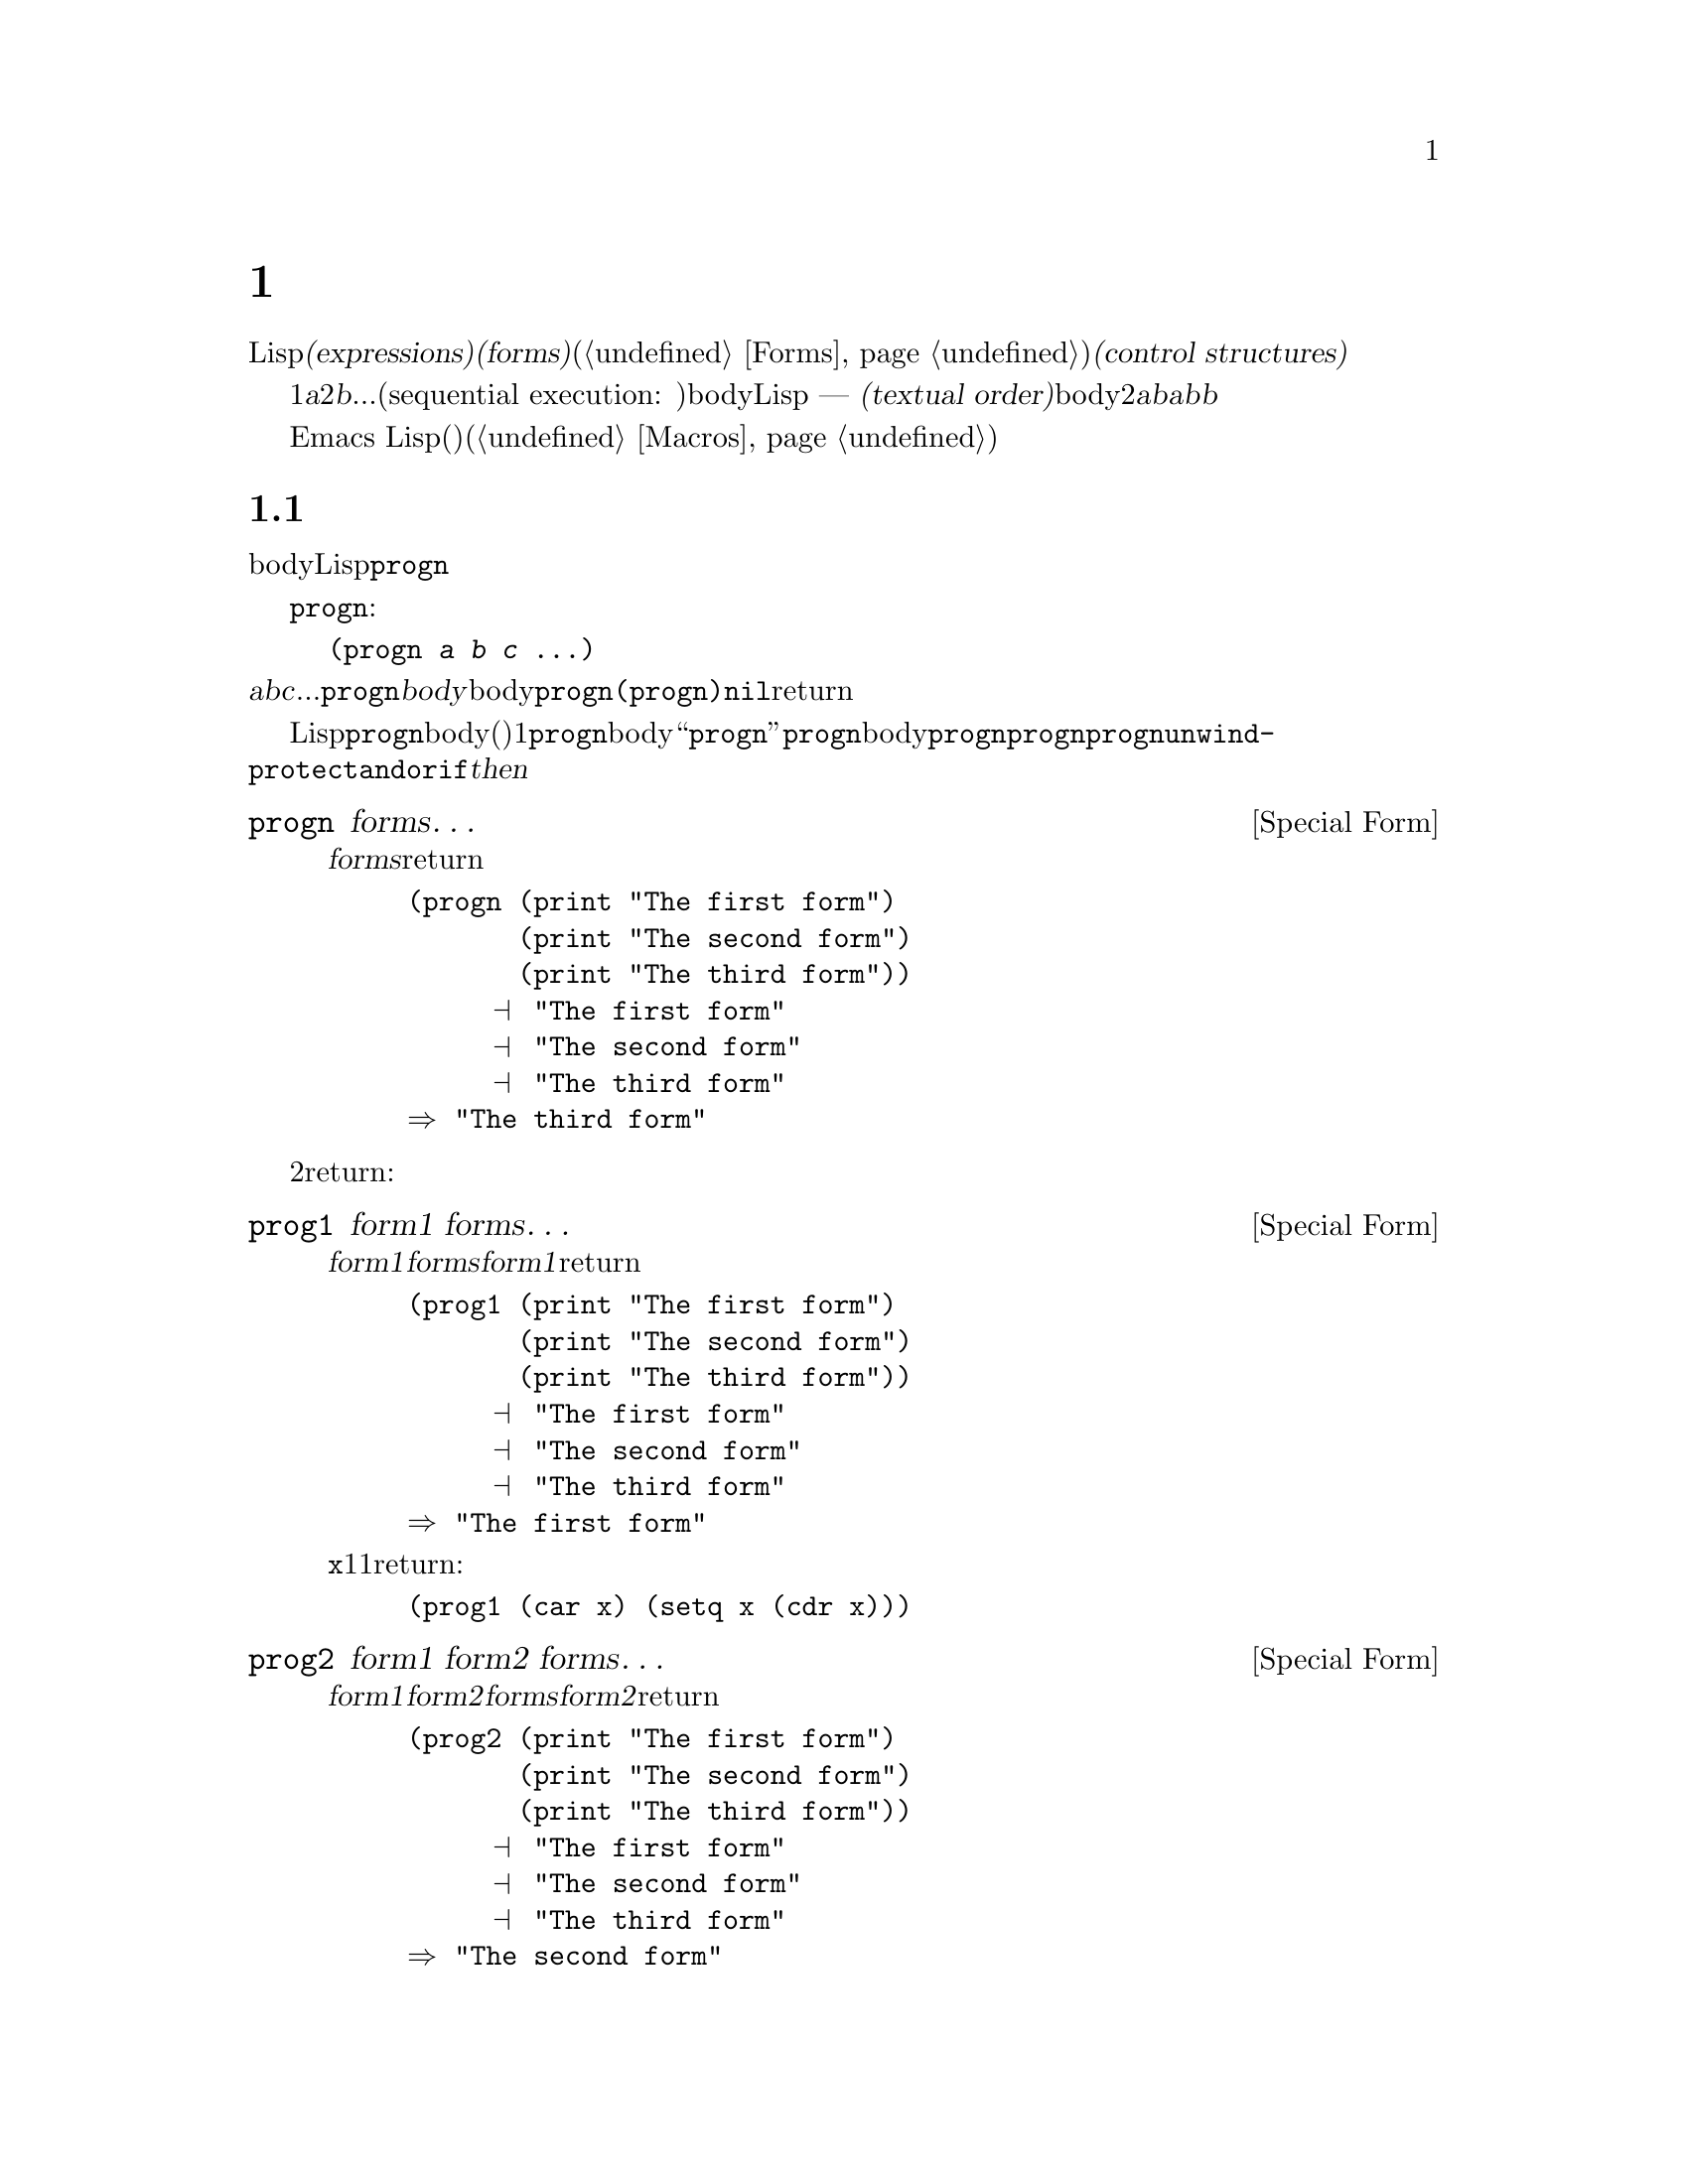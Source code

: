 @c ===========================================================================
@c
@c This file was generated with po4a. Translate the source file.
@c
@c ===========================================================================
@c -*-texinfo-*-
@c This is part of the GNU Emacs Lisp Reference Manual.
@c Copyright (C) 1990-1995, 1998-1999, 2001-2015 Free Software
@c Foundation, Inc.
@c See the file elisp.texi for copying conditions.
@node Control Structures
@chapter 制御構造
@cindex special forms for control structures
@cindex control structures

  Lispプログラムは、一連の@dfn{式(expressions)}、あるいは@dfn{フォーム(forms)}(@ref{Forms}を参照してください)により形成されます。これらのフォームの実行順は、それらを@dfn{制御構造(control
structures)}で囲むことにより制御します。制御構造とは、その制御構造が含むフォームをいつ、どのような条件で、何回実行するかを制御する、スペシャルフォームです。

@cindex textual order
  もっとも単純な実行順は、1番目は@var{a}、2番目は@var{b}、...という、シーケンシャル実行(sequential execution:
順番に実行)です。これは、関数のbody内の連続する複数のフォームや、Lispコードのファイル内のトップレベルを記述したときに発生します ---
つまり、フォームは記述した順に実行されます。わたしたちはこれを@dfn{テキスト順(textual
order)}と呼びます。たとえば、関数のbodyが2つのフォーム@var{a}と@var{b}から構成される場合、関数の評価は、最初に@var{a}を評価し、次に@var{b}を評価します。@var{b}を評価した結果が、その関数の値となります。

  明示的に制御構造を使用することにより、シーケンシャルではない順番での実行が可能になります。

  Emacs
Lispは、他の様々な順序づけ、条件、繰り返し、(制御された)ジャンプを含む、複数の種類の制御構造を提供し、以下ではそれらすべてを記述します。ビルトインの制御構造は、制御構造のサブフォームが評価される必要がなかったり、順番に評価される必要がないので、スペシャルフォームです。独自の制御構造を構築するためにマクロを使用することができます(@ref{Macros}を参照してください)。

@menu
* Sequencing::               テキスト順の評価。
* Conditionals::             @code{if}、@code{cond}、@code{when}、@code{unless}。
* Combining Conditions::     @code{and}、@code{or}、@code{not}。
* Iteration::                @code{while}ループ。
* Nonlocal Exits::           シーケンスの外へジャンプ。
@end menu

@node Sequencing
@section 順序
@cindex sequencing
@cindex sequential execution

  フォームが出現する順番に評価するのは、あるフォームから別のフォームに制御を渡す、もっとも一般的な制御です。関数のbodyのような、あるコンテキストにおいては、自動的にこれが行なわれます。他の場所では、これを行なうために制御構造を使用しなければなりません。Lispで一単純な制御構造は、@code{progn}です。

  スペシャルフォーム@code{progn}は、以下のようなものです:

@example
@group
(progn @var{a} @var{b} @var{c} @dots{})
@end group
@end example

@noindent
これは、順番に@var{a}、@var{b}、@var{c}、...を実行するよう指定します。これらは@code{progn}フォームの@dfn{body}と呼ばれます。body内の最後のフォームの値が、@code{progn}全体の値になります。@code{(progn)}は@code{nil}をreturnします。

@cindex implicit @code{progn}
  初期のLispでは、@code{progn}は、連続で複数のフォームを実行して最後のフォームの値を使用する、唯一の方法でした。しかしプログラマーは、関数のbodyの、(その時点では)1つのフォームだけが許される場所で、@code{progn}を使用する必要が多いことに気づきました。そのため、関数のbodyを``暗黙の@code{progn}''にして、@code{progn}のbodyのように複数のフォームを記述出きるようにしました。他の多くの制御構造も、同様に暗黙の@code{progn}を含みます。結果として、昔ほど@code{progn}は多用されなくなりました。現在では、@code{progn}が必要になるのは、@code{unwind-protect}、@code{and}、@code{or}、@code{if}の@var{then}パートの中がほとんどです。

@defspec progn forms@dots{}
このスペシャルフォームは、@var{forms}のすべてをテキスト順に評価して、のフォームの結果をreturnします。

@example
@group
(progn (print "The first form")
       (print "The second form")
       (print "The third form"))
     @print{} "The first form"
     @print{} "The second form"
     @print{} "The third form"
@result{} "The third form"
@end group
@end example
@end defspec

  他の2つの構成は、一連のフォームを同様に評価しますが、異なる値をreturnします:

@defspec prog1 form1 forms@dots{}
このスペシャルフォームは、@var{form1}と@var{forms}のすべてをテキスト順に評価して、@var{form1}の結果をreturnします。

@example
@group
(prog1 (print "The first form")
       (print "The second form")
       (print "The third form"))
     @print{} "The first form"
     @print{} "The second form"
     @print{} "The third form"
@result{} "The first form"
@end group
@end example

以下の例は、変数@code{x}のリストから1番目の要素を削除して、削除した1番目の要素の値をreturnします:

@example
(prog1 (car x) (setq x (cdr x)))
@end example
@end defspec

@defspec prog2 form1 form2 forms@dots{}
このスペシャルフォームは、@var{form1}、@var{form2}、その後の@var{forms}のすべてをテキスト順で評価して、@var{form2}の結果をreturnします。

@example
@group
(prog2 (print "The first form")
       (print "The second form")
       (print "The third form"))
     @print{} "The first form"
     @print{} "The second form"
     @print{} "The third form"
@result{} "The second form"
@end group
@end example
@end defspec

@node Conditionals
@section 条件
@cindex conditional evaluation

  条件による制御構造は、候補の中から選択を行ないます。Emacs
Lispは4つの条件フォームをもちます。@code{if}は他の言語のものとほとんど同じです。@code{when}と@code{unless}は、@code{if}の変種です。@code{cond}は一般化されたcase命令です。

@defspec if condition then-form else-forms@dots{}
@code{if}は、@var{condition}の値にもとづいて、@var{then-form}と@var{else-forms}を選択します。評価された@var{condition}が非@code{nil}の場合は、@var{then-form}が評価されて、その結果がreturnされます。それ以外は、@var{else-forms}がテキスト順に評価されて、最後のフォームの値がreturnされます(@code{if}の@var{else}パートは、暗黙の@code{progn}の例です。@ref{Sequencing}を参照してください)。

@var{condition}の値が@code{nil}で、@var{else-forms}が与えられない場合、@code{if}は@code{nil}をreturnします。

選択されなかったブランチは決して評価されない --- 無視される ---
ので、@code{if}はスペシャルフォームです。したがって、以下の例では@code{print}は呼び出されることはないので、@code{true}はプリントされません。

@example
@group
(if nil
    (print 'true)
  'very-false)
@result{} very-false
@end group
@end example
@end defspec

@defmac when condition then-forms@dots{}
これは、@var{else-forms}がなく、複数の@var{then-forms}があるかもしれない、@code{if}の変種です。特に、

@example
(when @var{condition} @var{a} @var{b} @var{c})
@end example

@noindent
は以下と完全に等価です

@example
(if @var{condition} (progn @var{a} @var{b} @var{c}) nil)
@end example
@end defmac

@defmac unless condition forms@dots{}
これは@var{then-form}がない、@code{if}の変種です:

@example
(unless @var{condition} @var{a} @var{b} @var{c})
@end example

@noindent
は以下と完全に等価です

@example
(if @var{condition} nil
   @var{a} @var{b} @var{c})
@end example
@end defmac

@defspec cond clause@dots{}
@code{cond}は、任意の数の候補から選択を行ないます。@code{cond}内の各@var{clause}は、リストでなければなりません。このリストの@sc{car}は@var{condition}で、(もしあれば)残りの要素は@var{body-forms}です。したがって、条項は以下のようになります:

@example
(@var{condition} @var{body-forms}@dots{})
@end example

@code{cond}は、各条項の@var{condition}を評価することにより、テキスト順で条項を試験します。@var{condition}の値が非@code{nil}の場合、その条項は``成り立ち''ます。その後、@code{cond}は、その条項の@var{body-forms}を評価して、@var{body-forms}の最後の値をreturnします。残りの条項は無視されます。

@var{condition}の値が@code{nil}の場合、その条項は``成り立たず''、@code{cond}は次の条項に移動して、その条項の@var{condition}を試験します。

以下のようなものも、条項になります:

@example
(@var{condition})
@end example

@noindent
@var{condition}がテストされたときに非@code{nil}なら、@code{cond}フォームは@var{condition}の値をreturnします。

すべての@var{condition}が@code{nil}に評価された場合 ---
つまりすべての条項が不成立の場合、@code{cond}は@code{nil}をreturnします。

以下の例は4つの条項をもち、@code{x}の値が数字か、文字列化、バッファーか、シンボルかをテストします:

@example
@group
(cond ((numberp x) x)
      ((stringp x) x)
      ((bufferp x)
       (setq temporary-hack x) ; @r{1つの条項に}
       (buffer-name x))        ; @r{複数bodyフォーム。}
      ((symbolp x) (symbol-value x)))
@end group
@end example

前の条項が不成立のとき、最後の条項を実行したいときがよくあります。これを行なうには、@code{(t
@var{body-forms})}のように、@var{condition}の最後の条項に@code{t}を使用します。フォーム@code{t}は@code{t}に評価され、決して@code{nil}にならないので、この条項が不成立になることはなく、最終的に@code{cond}はこの条項に到達します。たとえば:

@example
@group
(setq a 5)
(cond ((eq a 'hack) 'foo)
      (t "default"))
@result{} "default"
@end group
@end example

@noindent
この@code{cond}式は、@code{a}の値が@code{hack}の場合は@code{foo}、それ以外は文字列@code{"default"}をreturnします。
@end defspec

任意の条件構成は、@code{cond}か@code{if}で表すことができます。したがって、どちらを選択するかは、スタイルの問題です、たとえば:

@example
@group
(if @var{a} @var{b} @var{c})
@equiv{}
(cond (@var{a} @var{b}) (t @var{c}))
@end group
@end example

@menu
* Pattern matching case statement::  
@end menu

@node Pattern matching case statement
@subsection パターンマッチングによるcase文
@cindex pcase
@cindex pattern matching

特定の値を、可能なさまざまの場合にたいして比較するには、マクロ@code{pcase}が便利です。これは以下のフォームをとります:

@example
(pcase @var{exp} @var{branch}1 @var{branch}2 @var{branch}3 @dots{})
@end example

各@var{branch}は、@code{(@var{upattern} @var{body-forms}@dots{})}というフォームです。

これは最初に@var{exp}を評価してから、どの@var{branch}を使用するか、その値を各@var{upattern}と比較して、その後で対応する@var{body-forms}実行します。一般的なのは、少数の異なる定数値を区別するために使用される場合です:

@example
(pcase (get-return-code x)
  (`success       (message "Done!"))
  (`would-block   (message "Sorry, can't do it now"))
  (`read-only     (message "The shmliblick is read-only"))
  (`access-denied (message "You do not have the needed rights"))
  (code           (message "Unknown return code %S" code)))
@end example

最後の条項の@code{code}は、@code{(get-return-code x)}からreturnされた値にバインドされる変数です。

もっと複雑な例として、以下のような小さな式言語のための単純なインタープリターを示します(この例ではレキシカルバインディングが必要なことに注意してください):

@example
(defun evaluate (exp env)
  (pcase exp
    (`(add ,x ,y)       (+ (evaluate x env) (evaluate y env)))
    (`(call ,fun ,arg)  (funcall (evaluate fun env) (evaluate arg env)))
    (`(fn ,arg ,body)   (lambda (val)
                          (evaluate body (cons (cons arg val) env))))
    ((pred numberp)     exp)
    ((pred symbolp)     (cdr (assq exp env)))
    (_                  (error "Unknown expression %S" exp))))
@end example

@code{`(add ,x
,y)}は、@code{exp}がシンボル@code{add}で始まる3要素のリストかチェックして、その後2番目と3番目の要素を抽出し、それらを変数@code{x}と@code{y}にバインドするパターンです。@code{(pred
numberp)}は@code{exp}が数字かを単にチェックし、@code{_}はすべてのものにマッチするcatch-allパターンです。

以下に、いくつかの例を評価した結果とともに示します:

@example
(evaluate '(add 1 2) nil)                 ;=> 3
(evaluate '(add x y) '((x . 1) (y . 2)))  ;=> 3
(evaluate '(call (fn x (add 1 x)) 2) nil) ;=> 3
(evaluate '(sub 1 2) nil)                 ;=> error
@end example

@code{pcase}に関係する2種類のパターンがあり、それらは@emph{U-patterns}、@emph{Q-patterns}と呼ばれます。上述の@var{upattern}はU-patternsで、以下の形式をもつことができます:

@table @code
@item `@var{qpattern}
これは、もっとも一般的なパターンの1つです。このパターンの意図は、バッククォートマクロの模倣です。このパターンは、バッククォート式により構築されるような値にマッチします。わたしたちが行なうのは値の構築ではなくパターンマッチングなので、非クォートは式をどこに挿入するか示すのではなく、かわりにその位置で値にマッチすべき1つのU-patternを指定します。

より具体的には、Q-patternは以下のフォームをもつことができます:
@table @code
@item (@var{qpattern1} . @var{qpattern2})
このパターンは、@code{car}が@var{qpattern1}、@code{cdr}が@var{pattern2}にマッチする、任意のコンスセルにマッチします。
@item @var{atom}
このパターンは、@var{atom}に@code{equal}な任意のアトムにマッチします。
@item ,@var{upattern}
このパターンは、@var{upattern}にマッチする任意のオブジェクトにマッチします。
@end table

@item @var{symbol}
U-pattern内の単なるシンボルはすべてにマッチし、さらにマッチした値にそのシンボルをバインドするので、@var{body-forms}や皇族のパターンから、それを参照することができます。
@item _
このパターン --- いわゆる@emph{don't care}パターン ---
はシンボルパターンと同様、すべてのものにマッチしますが、シンボルパターンとは異なり、変数へのバインドを行ないません。
@item (pred @var{pred})
このパターンは、マッチされるオブジェクトで関数@var{pred}が呼び出したとき、非@code{nil}をreturnするものにマッチします。
@item (or @var{upattern1} @var{upattern2}@dots{})
このパターンは、引数のパターンから最初に成立したパターンにマッチします。すべての引数パターンは、同じ変数にバインドされるべきです。
@item (and @var{upattern1} @var{upattern2}@dots{})
このパターンは、すべての引数パターンが成立したときだけマッチします。
@item (guard @var{exp})
このパターンは調べられるオブジェクトを無視して、@var{exp}が非@code{nil}に評価されたときは成立、それ以外は不成立となります。これは通常、@code{and}パターンの内部で使用されます。たとえば、@code{(and
x (guard (< x 10)))}は10より小さい任意の数字にマッチして、それを変数@code{x}にバインドします。
@end table

@node Combining Conditions
@section 条件の組み合わせ
@cindex combining conditions

  このセクションは、複雑な条件を表現するために、@code{if}や@code{cond}とともによく使用される3つの構成を記述します。@code{and}と@code{or}の構成は、ある種の複数条件の構成として、個別に使用することもできます。

@defun not condition
この関数は、@var{condition}が偽であることをテストします。この関数は@var{condition}が@code{nil}の場合は@code{t}、それ以外は@code{nil}をreturnします。関数@code{not}は@code{null}と等価で、わたしたちは空のリストをテストする場合は、@code{null}の使用を推奨します。
@end defun

@defspec and conditions@dots{}
スペシャルフォーム@code{and}は、すべての@var{conditions}が真かどうかをテストします。この関数は、@var{conditions}を記述された順に1つずつ評価することにより機能します。

ある@var{conditions}が@code{nil}に評価された場合、残りの@var{conditions}に関係なく、@code{and}は@code{nil}をreturnしなければなりません。この場合、@code{and}は即座に@code{nil}をreturnし、残りの@var{conditions}は無視されます。

すべての@var{conditions}が非@code{nil}の場合、それらの最後の値が@code{and}フォームの値になります。@var{conditions}のない単独の@code{(and)}は、@code{t}をreturnします。なぜなら、すべての@var{conditions}が非@code{nil}となるので(考えてみてください。そうでないのはどれですか?)、これは適切です。

以下に例を示します。1番目の条件は整数1をretuenし、これは@code{nil}ではありません。同様に2番目の条件は整数2をreturnし、これも@code{nil}ではありません。3番目の条件は@code{nil}なので、のこりの条件が評価されることは決してありません。

@example
@group
(and (print 1) (print 2) nil (print 3))
     @print{} 1
     @print{} 2
@result{} nil
@end group
@end example

以下は、@code{and}を使用した、より現実的な例です:

@example
@group
(if (and (consp foo) (eq (car foo) 'x))
    (message "foo is a list starting with x"))
@end group
@end example

@noindent
@code{(consp foo)}が@code{nil}をreturnした場合、@code{(car
foo)}は実行されないので、エラーにならないことに注意してください。

@code{if}か@code{cond}のどちらかを使用して、@code{and}式を記述することもできます。以下はその方法です:

@example
@group
(and @var{arg1} @var{arg2} @var{arg3})
@equiv{}
(if @var{arg1} (if @var{arg2} @var{arg3}))
@equiv{}
(cond (@var{arg1} (cond (@var{arg2} @var{arg3}))))
@end group
@end example
@end defspec

@defspec or conditions@dots{}
スペシャルフォーム@code{or}は、少なくとも1つの@var{conditions}が真かどうかをテストします。この関数は、すべての@var{conditions}を1つずつ、記述された順に評価することにより機能します。

ある@var{conditions}が非@code{nil}値に評価された場合、@code{or}の結果は非@code{nil}でなければなりません。この場合、@code{or}は即座にreturnし、残りの@var{conditions}は無視されます。この関数がreturnする値は、非@code{nil}値に評価された条件の値そのものです。

すべての@var{conditions}が@code{nil}になった場合、@code{or}式は@code{nil}をreturnします。@var{conditions}のない単独の@code{(or)}は、@code{nil}をreturnします。なぜなら、すべての@var{conditions}が@code{nil}になるので(考えてみてください。そうでないのはどれですか?)、これは適切です。

たとえば、この式は@code{x}が@code{nil}または整数0かどうかをテストします:

@example
(or (eq x nil) (eq x 0))
@end example

@code{and}構成と同様に、@code{or}を@code{cond}に置き換えて記述することができます。たとえば:

@example
@group
(or @var{arg1} @var{arg2} @var{arg3})
@equiv{}
(cond (@var{arg1})
      (@var{arg2})
      (@var{arg3}))
@end group
@end example

ほとんどの場合、@code{or}を@code{if}に置き換えて記述できますが、完全ではありません:

@example
@group
(if @var{arg1} @var{arg1}
  (if @var{arg2} @var{arg2}
    @var{arg3}))
@end group
@end example

@noindent
これは完全に同一ではありません。なぜなら@var{arg1}または@var{arg2}を2回評価するかもしれないからです。対照的に、@code{(or
@var{arg1} @var{arg2} @var{arg3})}は2回以上引数を評価することは、決してありません。
@end defspec

@node Iteration
@section 繰り返し
@cindex iteration
@cindex recursion

  繰り返し(iteration)とは、プログラムの一部を繰り返し実行することを意味します。たとえば、リストの各要素、または0から@var{n}の整数にたいして、1度ずつ繰り返し何らかの計算をおこないたいとしましょうEmacs
Lispでは、スペシャルフォーム@code{while}でこれを行なうことができます:

@defspec while condition forms@dots{}
@code{while}は、最初に@var{condition}を評価します。結果が非@code{nil}の場合は、@var{forms}をテキスト順に評価します。その後@var{condition}を再評価して、結果が非@code{nil}の場合、再度@var{forms}を評価します。この処理は、@var{condition}が@code{nil}に評価されるまで繰り返されます。

繰り返し回数に制限はありません。このループは、@var{condition}が@code{nil}に評価されるか、エラーとなるか、@code{throw}で抜け出す(@ref{Nonlocal
Exits}を参照してください)まで計測されるでしょう

@code{while}フォームの値は、常に@code{nil}です。

@example
@group
(setq num 0)
     @result{} 0
@end group
@group
(while (< num 4)
  (princ (format "Iteration %d." num))
  (setq num (1+ num)))
     @print{} Iteration 0.
     @print{} Iteration 1.
     @print{} Iteration 2.
     @print{} Iteration 3.
     @result{} nil
@end group
@end example

各繰り返しごとに何かを実行して、その後も終了テストを行なう``repeat...until''ループを記述するには、以下のように@code{while}の1番目の引数として、bodyの後に終了テストを記述して、それを@code{progn}の中に配します:

@example
@group
(while (progn
         (forward-line 1)
         (not (looking-at "^$"))))
@end group
@end example

@noindent
これは1行前方に移動して、空行に達するまで行単位の移動を継続します。独特なのは、@code{while}がbodyをもたず、終了テスト(これはポイント移動の実処理も行ないます)だけという点です。
@end defspec

  マクロ@code{dolist}および@code{dotimes}は、2つの一般的な種類のループを記述する、便利な方法を提供します。

@defmac dolist (var list [result]) body@dots{}
この構成は、@var{list}の各要素にたいして1度@var{body}を実行し、カレント要素をローカルに保持するように、変数@var{var}にバインドします。その後、@var{result}を評価した値、または@var{result}が省略された場合は@code{nil}をreturnします。たとえば、以下は@code{reverse}関数を定義するために、@code{dolist}を使用する方法の例です:

@example
(defun reverse (list)
  (let (value)
    (dolist (elt list value)
      (setq value (cons elt value)))))
@end example
@end defmac

@defmac dotimes (var count [result]) body@dots{}
この構成は、0以上@var{count}未満の各整数にたいして1度@var{body}を実行し、その繰り返しでの整数を、変数@var{var}にバインドします。その後、@var{result}の値、または@var{result}が省略された場合は@code{nil}をreturnします。以下は、@code{dotimes}を使用して、何らかの処理を100回行なう例です:

@example
(dotimes (i 100)
  (insert "I will not obey absurd orders\n"))
@end example
@end defmac

@node Nonlocal Exits
@section 非ローカル脱出
@cindex nonlocal exits

  @dfn{非ローカル脱出(nonlocal exit)}とは、プログラム内のある位置から、別の離れた位置へ、制御を移します。Emacs
Lispでは、エラーの結果として非ローカル脱出が発生することがあります。明示的な制御の下で非ローカル脱出を使用することもできます。非ローカル脱出は、脱出しようとしている構成により作成された、すべての変数バインディングのバインドを外します。

@menu
* Catch and Throw::          プログラム自身の目的による非ローカル脱出。
* Examples of Catch::        このような非ローカル脱出が記述される方法。
* Errors::                   エラーがシグナル・処理される方法。
* Cleanups::                 エラーが発生した場合のクリーンアップフォーム実行のアレンジ。
@end menu

@node Catch and Throw
@subsection 明示的な非ローカル脱出: @code{catch}と@code{throw}

  ほとんどの制御構造は、そのコンストラクト自身内部の制御フローだけに影響します。関数@code{throw}は、通常のプログラム実行でのこのルールの例外です。これは、リクエストにより非ローカル脱出を行ないます(他にも例外はありますが、それらはエラー処理だけのものです)。@code{throw}は@code{catch}の内部で試用され、@code{catch}に制御を戻します。たとえば:

@example
@group
(defun foo-outer ()
  (catch 'foo
    (foo-inner)))

(defun foo-inner ()
  @dots{}
  (if x
      (throw 'foo t))
  @dots{})
@end group
@end example

@noindent
@code{throw}フォームが実行された場合は、対応する@code{catch}に制御を移し、@code{catch}は即座にreturnします。@code{throw}の後のコードは実行されません。@code{throw}の2番目の引数は、@code{catch}のreturn値として使用されます。

  関数@code{throw}は、1番目の引数にもとづいて、それにマッチする@code{catch}を探します。@code{throw}は、1番目の引数が、@code{throw}で指定されたものと@code{eq}な@code{catch}を検索します。複数の該当する@code{catch}がある場合、最内のものが優先されます。したがって、上記の例では@code{throw}が@code{foo}を指定し、@code{foo-outer}内の@code{catch}が同じシンボルを指定しているので、(この間に他のマッチする@code{catch}は存在しないと仮定すると)@code{catch}が該当します。

  @code{throw}の実行により、マッチする@code{catch}までのすべてのリスプ構成(関数呼び出しを含む)を脱出します。この方法により@code{let}や関数呼び出しのようなバインディング構成を脱出する場合、これらの構成を正常にexitしたときのように、そのバインディングは解かれます(@ref{Local
Variables}を参照してください)。同様に@code{throw}は、@code{save-excursion}(@ref{Excursions}を参照してください)により保存されたバッファーと位置を復元します。@code{throw}が、スペシャルフォーム@code{unwind-protect}を脱出した場合、@code{unwind-protect}により設定されたいくつかのクリーンアップも実行します。

  ジャンプ先となる@code{catch}内にレキシカル(局所的)である必要はありません。@code{throw}は、@code{catch}内で呼び出された別の関数から、同じようにに呼び出すことができます。@code{throw}が行なわれたのが、順序的に、@code{catch}に入った後でexitする前である限り、その@code{throw}は@code{catch}にアクセスできます。エディターのコマンドループから戻る@code{exit-recursive-edit}のようなコマンドで、@code{throw}が使用されるのは、これが理由です。

@cindex CL note---only @code{throw} in Emacs
@quotation
@b{Common Lispに関する注意: }Common
Lispを含む、他のほとんどのバージョンのLispは、非シーケンシャルに制御を移す、いくつかの方法 ---
たとえば@code{return}、@code{return-from}、@code{go} --- をもちます。Emacs
Lispの場合は、@code{throw}だけです。@file{cl-lib}ライブラリーは、これらのうちいくつかを提供します。@ref{Blocks
and Exits,,,cl,Common Lisp Extensions}を参照してください。
@end quotation

@defspec catch tag body@dots{}
@cindex tag on run time stack
@code{catch}は、@code{throw}関数にたいするreturn位置を確立します。return位置は@var{tag}により、そのような他のreturn位置と区別されます。@var{tag}は、@code{nil}以外の任意のLispオブジェクトです。引数@var{tag}はreturn位置が確立される前に、通常どおり評価されます。

return位置が効果をもつことにより、@code{catch}は@var{body}のフォームをテキスト順に評価します。フォームが(エラーは非ローカル脱出なしで)通常に実行された場合、bodyの最後のフォームの値が、@code{catch}からreturnされます。

@var{body}の実効の間に@code{throw}が実行された場合、@var{tag}と同じ値を指定すると、@code{catch}フォームは即座にexitします。returnされる値は、それが何であれ、@code{throw}の2番目の引数に指定された値です。
@end defspec

@defun throw tag value
@code{throw}の目的は、以前に@code{catch}により確立されたreturn位置に戻ることです。引数@var{tag}は、既存のさまざまなreturn位置からrturn位置を選択するために使用されます。複数のreturn位置が@var{tag}にマッチする場合、最内のものが使用されます。

引数@var{value}は、@code{catch}からreturnされる値として使用されます。

@kindex no-catch
タグ@var{tag}のreturn位置が存在しない場合、データ@code{(@var{tag}
@var{value})}とともに、@code{no-catch}エラーがシグナルされます。
@end defun

@node Examples of Catch
@subsection @code{catch}と@code{throw}の例

  2重にネストされたループから脱出する1つの方法は、@code{catch}と@code{throw}を使うことです(ほとんどの言語では、これは``goto''により行なわれるでしょう)。ここでは、@var{i}と@var{j}を、0から9に変化させて@code{(foo
@var{i} @var{j})}を計算します:

@example
@group
(defun search-foo ()
  (catch 'loop
    (let ((i 0))
      (while (< i 10)
        (let ((j 0))
          (while (< j 10)
            (if (foo i j)
                (throw 'loop (list i j)))
            (setq j (1+ j))))
        (setq i (1+ i))))))
@end group
@end example

@noindent
@code{foo}が非@code{nil}をreturnした場合、即座に処理を止めて、@var{i}と@var{j}のリストをreturnしています。@code{foo}が常に@code{nil}をreturnする場合、@code{catch}は通常どおりreturnし、その値は@code{while}の結果である@code{nil}となります。

  以下では、2つのreturn位置を1度に表す、微妙に異なるトリッキーな例を2つ示します。最初に、同じタグ@code{hack}にたいする2つのreturn位置があります:

@example
@group
(defun catch2 (tag)
  (catch tag
    (throw 'hack 'yes)))
@result{} catch2
@end group

@group
(catch 'hack
  (print (catch2 'hack))
  'no)
@print{} yes
@result{} no
@end group
@end example

@noindent
どちらのreturn位置も@code{throw}にマッチするタグをもつので、内側のもの、つまり@code{catch2}で確立されたものにgotoします。したがって@code{catch2}は通常どおり値@code{yes}をreturnするので、その値がプリントされます。最後に外側の@code{catch}の2番目のbody、つまり@code{'no}が評価されて、外側の@code{catch}からそれがreturnされます。

  ここで、@code{catch2}に与える引数を変更してみます:

@example
@group
(catch 'hack
  (print (catch2 'quux))
  'no)
@result{} yes
@end group
@end example

@noindent
この場合も2つのreturn位置がありますが、今回は外側だけがタグ@code{hack}をもち、内側のものは、かわりにタグ@code{quux}をもちます。したがって、@code{throw}により、外側の@code{catch}が値@code{yes}をreturnします。関数@code{print}が呼び出されることはなく、bodyのフォーム@code{'no}も決して評価されません。

@node Errors
@subsection エラー
@cindex errors

  Emacs
Lispが、何らかの理由により評価できないようなフォームの評価を試みた場合には、@dfn{エラー(error)}が@dfn{シグナル(signal)}されます。

  エラーがシグナルされた場合、エラーメッセージの表示とカレントこまんどの実行の終了が、Emacsデフォルトの反応です。たとえばバッファーの最後で@kbd{C-f}とタイプしたときのように、ほとんどの場合、これは正しい反応です。

  複雑なプログラムでは、単なる終了が望ましくない場合もあるでしょう。たとえば、そのプログラムはデータ構造に一時的に変更を行なっていたり、プログラム終了前に削除すべき一時バッファーを作成しているかもしれません。このような場合、エラー時に評価される@dfn{クリーンアップ式(cleanup
expressions)}を設定するために、@code{unwind-protect}を使用するでしょう(@ref{Cleanups}を参照してください)。サブルーチン内のエラーにもかかわらずに、プログラムの実行を継続したいときがあるかもしれません。この場合、エラー時のリカバリーを制御するための@dfn{エラーハンドラー(error
handlers)}を設定するために、@code{condition-case}を使用するでしょう。

  エラーハンドリングを使用せずに、プログラムの一部から別の部分へ制御を移すためには、@code{catch}と@code{throw}を使用します。@ref{Catch
and Throw}を参照してください。

@menu
* Signaling Errors::         エラーを報告する方法。
* Processing of Errors::     エラーを報告するときEmacsが何を行なうか。
* Handling Errors::          エラーをトラップして実行を継続する方法。
* Error Symbols::            エラートラッピングのために、エラーをクラス分けする方法。
@end menu

@node Signaling Errors
@subsubsection エラーをシグナルする方法
@cindex signaling errors

   エラーの@dfn{シグナリング(signaling)}とは、エラーの処理を開始することを意味します。エラー処理は通常、実行中のプログラムのすべて、または一部をアボート(abort)して、エラーをハンドルするためにセットアップされた位置にreturnします。ここでは、エラーをシグナルする方法を記述します。

  ほとんどのエラーは、たとえば、整数にたいして@sc{car}を求めたり、バッファーの最後で1文字前方に移動したときなどのように、他の目的のために呼び出したLisp基本関数の中で、``自動的''にシグナルされます。関数@code{error}と@code{signal}で、明示的にエラーをシグナルすることもできます。

  ユーザーが@kbd{C-g}をタイプしたときに発生するquitは、エラーとは判断されませんが、ほとんどはエラーと同様に扱われます。@ref{Quitting}を参照してください。

  すべてのエラーメッセージはそれぞれ、何らかのエラーメッセージを指定します。そのメッセージは、何が悪いのか(``File does not
exist'')、物事がどうしてそうあるべきではない(``File must exist'')かを示すべきです。Emacs
Lispの監修では、エラーメッセージは大文字で開始され、句読点で終わるべきではありません。

@defun error format-string &rest args
この関数は、@var{format-string}と@var{args}にたいして、@code{format}(@ref{Formatting
Strings}を参照してください)を適用することにより構築されたエラーメッセージとともに、エラーをシグナルします。

以下は、@code{error}を使用する典型的な例です:

@example
@group
(error "That is an error -- try something else")
     @error{} That is an error -- try something else
@end group

@group
(error "You have committed %d errors" 10)
     @error{} You have committed 10 errors
@end group
@end example

2つの引数 --- エラーシンボル@code{error}と、@code{format}によりreturnされる文字列を含むリスト ---
で@code{signal}を呼び出すことにより、@code{error}は機能します。

@strong{警告: }エラーメッセージとして固定の文字列を使用したい場合、単に@code{(error
@var{string})}とは記述しないでください。もし@var{string}が@samp{%}を含む場合、それはフォーマット指定子(format
specifier)として解釈されてしまうので、望む結果は得られません。かわりに、@code{(error "%s"
@var{string})}を使用してください。
@end defun

@defun signal error-symbol data
@anchor{Definition of signal}
この関数は、@var{error-symbol}により命名されるエラーをシグナルします。引数@var{data}は、エラーの状況に関連する追加のLispオブジェクトのリストです。

引数@var{error-symbol}は、@dfn{エラーシンボル(error symbol)} ---
@code{define-error}により定義されYたシンボル --- でなければなりません。これはEmacs
Lispが異なる種類のエラーをクラス分けする方法です。エラーシンボル(error symbol)、エラーコンディション(error
condition)、コンディション名(condition name)の説明については、@ref{Error Symbols}を参照してください。

エラーが処理されない場合、エラーメッセージをプリントするために2つの引数が使用されます。このエラーメッセージは通常、@var{error-symbol}の@code{error-message}プロパティーにより提供されます。@var{data}が非@code{nil}の場合、その後にコロンと、@var{data}の評価されていない要素を、カンマで区切ったリストが続きます。@code{error}が発生した場合、エラーメッセージは、@var{data}の@sc{car}(文字列でなければなりません)です。@code{file-error}のサブカテゴリーは、特別に処理されます。

@var{data}内のオブジェクトの数と重要性は、@var{error-symbol}に依存します。たとえば、@code{wrong-type-argument}エラーでは、リスト内には2つのオブジェクト
--- 期待する型を記述する述語と、その型への適合に失敗したオブジェクト --- であるべきです。

エラーを処理する任意のエラーハンドラーにたいして、@var{error-symbol}と@var{data}の両方を利用できます。@code{condition-case}は、ローカル変数を@code{(@var{error-symbol}
.@: @var{data})}というフォームでバインドします(@ref{Handling Errors}を参照してください)。

@c (though in older Emacs versions it sometimes could).
関数@code{signal}は、決してreturnしません。

@example
@group
(signal 'wrong-number-of-arguments '(x y))
     @error{} Wrong number of arguments: x, y
@end group

@group
(signal 'no-such-error '("My unknown error condition"))
     @error{} peculiar error: "My unknown error condition"
@end group
@end example
@end defun

@cindex user errors, signaling
@defun user-error format-string &rest args
この関数は、@code{error}とまったく同じように振る舞いますが、@code{error}ではなく、@code{user-error}というエラーシンボルを使用します。名前が示唆するように、このエラーはコード自身のエラーではなく、ユーザーパートのエラーの報告を意図しています。たとえば、Infoの閲覧履歴の開始を超えて履歴を遡るためにコマンド@code{Info-history-back}
(@kbd{l})を使用した場合、Emacsは@code{user-error}をシグナルします。このようなエラーでは、たとえ@code{debug-on-error}が非@code{nil}であっても、デバッガーへのエントリーは発生しません。@ref{Error
Debugging}を参照してください。
@end defun

@cindex CL note---no continuable errors
@quotation
@b{Common Lispに関する注意: }Emacs Lispには、Common Lispのような継続可能なエラーのような概念は存在しません。
@end quotation

@node Processing of Errors
@subsubsection Emacsがエラーを処理する方法
@cindex processing of errors

エラーがシグナルされたとき、@code{signal}は、そのエラーにたいするアクティブな@dfn{ハンドラー(handler)}を検索します。ハンドラーとは、Lispプログラムの一部でエラーが発生したときに実行するよう意図された、Lisp式のシーケンスです。そのエラーが適切なハンドラーをもつ場合、そのハンドラーが実行され、そのハンドラーの後から実行が再開されます。ハンドラーは、そのハンドラーが設定された@code{condition-case}の環境内で実行されます。@code{condition-case}内のすべての関数呼び出しはすでに終了しているので、ハンドラーがそれらにreturnすることはありません。

そのエラーにたいする適切なハンドラーが存在しない場合は、カレントコマンドを終了して、エディターのコマンドループに制御をreturnします(コマンドループは、すべての種類のエラーにたいする暗黙のハンドラーをもちます)。コマンドループのハンドラーは、エラーメッセージをプリントするために、エラーシンボルと、関連付けられたデータを使用します。変数@code{command-error-function}を使用して、これが行なわれる方法を制御できます:

@defvar command-error-function
この変数は、もし非@code{nil}の場合はEmacsのコマンドループに制御をreturnしたエラーの処理に使用する関数を指定します。この関数は3つの引数をとります。1つ目は@var{data}で、@code{condition-case}が自身の変数にバインドするのと同じフォームです。2つ目は@var{context}で、これはエラーが発生した状況を記述する文字列、または@code{nil}（よくある）です。3つ目は@var{caller}で、これはエラーをシグナルした基本関数を呼び出したLisp関数です。
@end defvar

@cindex @code{debug-on-error} use
明示的なハンドラーのないエラーは、Lispデバッガーを呼び出すかもしれません。変数@code{debug-on-error} (@ref{Error
Debugging}を参照してください)が非@code{nil}の場合、デバッガーが有効です。エラーハンドラーとは異なり、デバッガーはそのエラーの環境内で実行されるので、エラー時の変数の値を正確に調べることができます。

@node Handling Errors
@subsubsection エラーを処理するコードの記述
@cindex error handler
@cindex handling errors

  エラーをシグナルすることによる通常の効果は、実行されていたコマンドを終了して、Emacsエディターのコマンドループに即座にreturnすることです。スペシャルフォーム@code{condition-case}を使用して、エラーハンドラーを設定することにより、プログラム内の一部で発生するエラーのをトラップを調整することができます。以下は単純な例です:

@example
@group
(condition-case nil
    (delete-file filename)
  (error nil))
@end group
@end example

@noindent
これは、@var{filename}という名前のファイルを削除して、任意のエラーをcatchして、エラーが発生した場合は@code{nil}を参照してください(このような単純なケースでは、マクロ@code{ignore-errors}を使用することもできます。以下を参照してください)。

  @code{condition-case}構成は、@code{insert-file-contents}呼び出しでのファイルオープンの失敗のような、予想できるエラーをトラップするために多用されます。@code{condition-case}構成は、ユーザーからの読み取った式を評価するプログラムのような、完全に予測できないエラーのトラップにも使用されます。

  @code{condition-case}の2番目の引数は、@dfn{保護されたフォーム(protected
form)}と呼ばれます(上記の例では、保護されたフォームは、@code{delete-file}の呼び出しです)。このフォームの実行が開始されると、エラーハンドラーは効果をもち、このフォームがreturnすると不活性になります。その間のすべてにおいて、エラーハンドラーは効果をもちます。特に、このフォームで呼び出された関数、およびそのサブルーチンなどを実行する間、エラーハンドラーは効果をもちます。厳密にいうと、保護されたフォーム自身ではなく、保護されたフォームにより呼び出されたLisp基本関数(@code{signal}と@code{error}を含む)だけがシグナルされるというのは、よいことです。

  保護されたフォームの後の引数はハンドラーです。各ハンドラーは、どのエラーを処理するかを指定する、1つ以上の@dfn{コンディション名(condition
names)}(シンボル)をリストします。エラーがシグナルされたとき、エラーシンボルはコンディション名のリストも定義します。エラーが共通の条件名をもつ場合、そのハンドラーはそのエラーに適用されます。上記の例では、1つのハンドラーがあり、それはすべてのエラーをカバーする条件名@code{error}を指定しています。

  適切なハンドラーの検索は、もっとも最近に設定されたハンドラーから開始して、設定されたすべてのハンドラーをチェックします。したがって、ネストされた@code{condition-case}フォームに同じエラー処理がある場合、内側のハンドラーがそれを処理します。

  何らかの@code{condition-case}によりエラーが処理された場合、@code{debug-on-error}でエラーによりデバッガーが呼び出されるようにしていても、通常はデバッガーの実行が抑制されます。

  @code{condition-case}により補足されるようなエラーをデバッグできるようにしたい場合は、変数@code{debug-on-signal}に非@code{nil}値をセットします。以下のようにコンディションの中に@code{debug}を記述することにより、最初にデバッガーを実行するような、特定のハンドラーを指定することもできます:

@example
@group
(condition-case nil
    (delete-file filename)
  ((debug error) nil))
@end group
@end example

@noindent
ここでの@code{debug}の効果は、デバッガー呼び出しを抑制する@code{condition-case}を防ぐことだけです。@code{debug-on-error}およびその他のフィルタリングメカニズムがデバッガーを呼び出すように指定されているときだけ、エラーによりデバッガーが呼び出されます。@ref{Error
Debugging}を参照してください。

@defmac condition-case-unless-debug var protected-form handlers@dots{}
マクロ@code{condition-case-unless-debug}は、そのようなフォームのデバッギングを処理する、別の方法を提供します。このマクロは、変数@code{debug-on-error}が@code{nil}の場合、つまり任意のエラーを処理しないようなケース以外は、@code{condition-case}とまったく同様に振る舞います。
@end defmac

  特定のハンドラーがそのエラーを処理するとEmacsが判断すると、Emacsは制御をそのハンドラーにreturnします。これを行うために、Emacsはそのとき脱出しつつあるバインディング構成により作成されたすべての変数のバインドを解き、そのとき脱出しつつあるすべての@code{unwind-protect}フォームを実行します。制御がそのハンドラーに達すると、そのハンドラーのbodyが通常どおり実行されます。

  そのハンドラーのbodyを実行した後、@code{condition-case}フォームから実行がreturnされます。保護されたフォームは、そのハンドラーの実行の前に完全にexitしているので、そのハンドラーはそのエラーの位置から実行を再開することはできず、その保護されたフォーム内で作られた変数のバインディングを調べることもできません。ハンドラーが行なえることは、クリーンアップと、処理を進行させることだけです。

  エラーのシグナルとハンドルには、@code{throw}と@code{catch}(@ref{Catch and
Throw})に類似する点がいくつかありますが、これらは完全に別の機能です。エラーは@code{catch}でキャッチできず、@code{throw}をエラーハンドラーで処理することはできません(しかし対応する@code{catch}が存在しないときに@code{throw}を仕様することによりシグナルされるエラーは、処理できます)。

@defspec condition-case var protected-form handlers@dots{}
このスペシャルフォームは、@var{protected-form}の実行を囲い込むエラーハンドラー@var{handlers}を確立します。エラーなしで@var{protected-form}が実行された場合、returnされる値は@code{condition-case}フォームの値になります。この場合、@code{condition-case}は効果をもちません。@var{protected-form}の間にエラーが発生した場合、@code{condition-case}は違いをもちます。

それぞれの@var{handlers}は、@code{(@var{conditions}
@var{body}@dots{})}というフォームのリストです。ここで@var{conditions}は、ハンドルされるエラーコンディション名、またはそのハンドラーの前にデバッガーを実行するためのコンディション名(@code{debug}を含みます)です。@var{body}は、このハンドラーがエラーを処理するときに実行される、1つ以上のLisp式です。

@example
@group
(error nil)

(arith-error (message "Division by zero"))

((arith-error file-error)
 (message
  "Either division by zero or failure to open a file"))
@end group
@end example

発生するエラーはそれぞれ、それが何の種類のエラーかを記述する@dfn{エラーシンボル(error
symbol)}をもち、これはコンディション名のリストも記述します(@ref{Error
Symbols}を参照してください)。Emacsは、1つ以上のコンディション名を指定するハンドラーにたいして、すべてのアクティブな@code{condition-case}フォームを検索します。@code{condition-case}の最内のマッチは、そのエラーを処理します。この@code{condition-case}では、最初に適合したハンドラーが、そのエラーを処理します。

ハンドラーのbodyを実行した後、@code{condition-case}は通常どおりreturnし、ハンドラーのbodyの最後の値を、ハンドラー全体の値として使用します。

@cindex error description
引数@var{var}は変数です。@var{protected-form}を実行するとき、@code{condition-case}はこの変数をバインドせず、エラーを処理するときだけバインドします。その場合は、@var{var}を@dfn{エラー記述(error
description)}にバインドします。これはエラーの詳細を与えるリストです。このエラー記述は、@code{(@var{error-symbol}
.
@var{data})}というフォームをもちます。ハンドラーは、何を行なうか決定するために、このリストを参照することができます。たとえば、ファイルオープンの失敗にたいするエラーの場合、ファイル名が@var{data}(エラー記述の3番目の要素)の2番目の要素になります。

@var{var}が@code{nil}の場合、それはバインドされた変数がないことを意味します。この場合、エラーシンボルおよび関連するデータは、そのハンドラーでは利用できません。

@cindex rethrow a signal
より外側のレベルのハンドラーにcatchさせるために、@code{condition-case}によりcatchされたシグナルを再度throwする必要がある場合もあります。以下はこれを行なう方法です:

@example
  (signal (car err) (cdr err))
@end example

@noindent
ここで@code{err}はエラー記述変数(error description
variable)で、@code{condition-case}の1番目の引数は、再throwしたいエラーコンディションです。@ref{Definition
of signal}を参照してください。
@end defspec

@defun error-message-string error-descriptor
この関数は、与えられたエラー記述子(error
descriptor)にたいするエラーメッセージ文字列をreturnします。これは、そのエラーにたいする通常のエラーメッセージをプリントすることにより、エラーを処理したい場合に有用です。@ref{Definition
of signal}を参照してください。
@end defun

@cindex @code{arith-error} example
以下は、0除算の結果によるエラーを処理するために、@code{condition-case}を使用する例です。このハンドラーは、(beepなしで)エラーメッセージを表示して、非常に大きい数をreturnします。

@example
@group
(defun safe-divide (dividend divisor)
  (condition-case err
      ;; @r{保護されたフォーム。}
      (/ dividend divisor)
@end group
@group
    ;; @r{ハンドラー。}
    (arith-error                        ; @r{Condition.}
     ;; @r{このエラーにたいする、通常のメッセージを表示する。}
     (message "%s" (error-message-string err))
     1000000)))
@result{} safe-divide
@end group

@group
(safe-divide 5 0)
     @print{} Arithmetic error: (arith-error)
@result{} 1000000
@end group
@end example

@noindent
このハンドラーはコンディション名@code{arith-error}を指定するので、division-by-zero(0除算)エラーだけを処理します。他の種類のエラーは(この@code{condition-case}によっては)、処理されません。したがって:

@example
@group
(safe-divide nil 3)
     @error{} Wrong type argument: number-or-marker-p, nil
@end group
@end example

  以下は、@code{error}によるエラーを含む、すべての種類のエラーをcatchする@code{condition-case}です:

@example
@group
(setq baz 34)
     @result{} 34
@end group

@group
(condition-case err
    (if (eq baz 35)
        t
      ;; @r{関数@code{error}の呼び出し}
      (error "Rats!  The variable %s was %s, not 35" 'baz baz))
  ;; @r{フォームではないハンドラー。}
  (error (princ (format "The error was: %s" err))
         2))
@print{} The error was: (error "Rats!  The variable baz was 34, not 35")
@result{} 2
@end group
@end example

@defmac ignore-errors body@dots{}
これは、その実行中に発生する任意のエラーを無視して、@var{body}の実行を構築します。その実行にエラーがなかった場合、@code{ignore-errors}は@var{body}内の最後のフォームの値をreturnし、それ以外は@code{nil}をreturnします。

以下は、このセクションの最初の例を、@code{ignore-errors}を使用して記述する例です:

@example
@group
  (ignore-errors
   (delete-file filename))
@end group
@end example
@end defmac

@defmac with-demoted-errors format body@dots{}
このマクロは、いわば@code{ignore-errors}の穏やかなバージョンです。これはエラーを完全に抑止するのではなく、エラーをメッセージに変換します。これはメッセージのフォーマットに、文字列@var{format}を使用します。@var{format}は、@code{"Error:
%S"}のように、単一の@samp{%}シーケンスを含むべきです。エラーをシグナルすると予測されないが、もし発生した場合は堅牢であるべきようなコードの周囲に、@code{with-demoted-errors}を使用します。このマクロは、@code{condition-case}ではなく、@code{condition-case-unless-debug}を使用することに注意してください。
@end defmac

@node Error Symbols
@subsubsection エラーシンボルとエラー条件
@cindex error symbol
@cindex error name
@cindex condition name
@cindex user-defined error
@kindex error-conditions
@kindex define-error

  エラーをシグナルするとき、想定するエラーの種類を指定するために、@dfn{エラーシンボル(error
symbol)}を指定します。エラーはそれぞれ、それをカテゴリー分けするために、ただ1つのエラーシンボルをもちます。これはEmacs
Lisp言語で定義されるエラーの、もっとも良い分類方法です。

  これら狭義の分類は、@dfn{エラー条件(error
conditions)}と呼ばれる、より広義のクラス階層にグループ化され、それらは@dfn{コンディション名(condition
names)}により識別されます。そのようなもっとも狭義なクラスは、エラーシンボル自体に属します。つまり各エラーシンボルは、コンディション名でもあるのです。すべての種類のエラー(@code{quit}を除く)を引き受けるコンディション名@code{error}に至る、より広義のクラスにたいするコンディション名も存在します。したがって、各エラーは1つ以上のコンディション名をもちます。つまり、@code{error}、@code{error}とは区別されるエラーシンボル、もしかしたらその中間に分類されるものかもしれません。

@defun define-error name message &optional parent
  シンボルをエラーシンボルとするために、シンボルは親コンディションをとる@code{define-error}で定義されなければなりません。この親は、この種のエラーが属するコンディションを定義します。親の推移的な集合は、常にそのエラーシンボルと、シンボル@code{error}を含みます。quitはエラーと判断されないので、@code{quit}の親の集合は、単なる@code{(quit)}です。
@end defun

@cindex peculiar error
  親のコンディションに加えて、エラーシンボルは@var{メッセージ(message)}をもち、これは処理されないエラーがシグナルされたときプリントされる文字列です。そのメッセージが有効でない場合、エラーメッセージ@samp{peculiar
error}が使用されます。@ref{Definition of signal}を参照してください。

内部的には、親の集合はエラーシンボルの@code{error-conditions}プロパティーに格納され、メッセージはエラーシンボルの@code{error-message}プロパティーに格納されます。

  以下は、新しいエラーシンボル@code{new-error}を定義する例です:

@example
@group
(define-error 'new-error "A new error" 'my-own-errors)
@end group
@end example

@noindent
このエラーは複数のコンディション名 ---
もっとも狭義の分類@code{new-error}、より広義の分類を想定する@code{my-own-errors}、および@code{my-own-errors}のコンディションすべてを含む@code{error}で、これはすべての中でもっとも広義なものです。

  エラー文字列は大文字で開始されるべきですが、ピリオドで終了すべきではありません。これはEmacsの他の部分との整合性のためです。

  もちろんEmacs自身が@code{new-error}をシグナルすることはありません。あなたのコード内で明示的に@code{signal}(@ref{Definition
of signal}を参照してください)を呼び出すことにより、これを行なうことができるのです。

@example
@group
(signal 'new-error '(x y))
     @error{} A new error: x, y
@end group
@end example

  このエラーは、エラーの任意のコンディション名により処理することができます。以下の例は、@code{new-error}とクラス@code{my-own-errors}内の他の任意のエラーを処理します:

@example
@group
(condition-case foo
    (bar nil t)
  (my-own-errors nil))
@end group
@end example

  エラーが分類される有効な方法は、コンディション名による方法で、その名前はハンドラーのエラーのマッチに使用されます。エラーシンボルは、意図されたエラーメッセージと、コンディション名のリストを指定する便利な方法であるという役割だけです。1つのエラーシンボルではなく、コンディション名のリストを@code{signal}に与えるのは、面倒でしょう。

  対照的に、コンディション名を伴わずにエラーシンボルだけを使用した場合、それは@code{condition-case}の効果を著しく減少させるでしょう。コンディション名は、エラーハンドラーを記述するとき、一般性のさまざまなレベルにおいて、エラーをカテゴリー分けすることを可能にします。エラーシンボルを単独で使用することは、もっとも狭義なレベルの分類を除くすべてを捨てることです。

  主要なエラーシンボルと、それらのコンディションについては、@ref{Standard Errors}を参照してください。

@node Cleanups
@subsection 非ローカル脱出のクリーンアップ
@cindex nonlocal exits, cleaning up

  @code{unwind-protect}構成は、データ構造を一時的に不整合な状態に置くときは、重要です。これはエラーやthrouのイベントにより、再びデータを整合された状態にすることができます(バッファー内容の変更だけに使用される、他のクリーンアップ構成は、アトミックな変更グループです。@ref{Atomic
Changes}を参照してください)。

@defspec unwind-protect body-form cleanup-forms@dots{}
@cindex cleanup forms
@cindex protected forms
@cindex error cleanup
@cindex unwinding
@code{unwind-protect}は、制御が@var{body-form}を離れる場合に、@var{cleanup-forms}が評価されるという保証の下、なにが起こった可に関わらず、@var{body-form}を実行します。@var{body-form}は通常どおり完了するかもしれず、@code{unwind-protect}の外で@code{throw}が実行されたり、エラーが発生するかもしれませんが、@var{cleanup-forms}は評価されます。

@var{body-form}が正常に終了した場合、@code{unwind-protect}は@var{cleanup-forms}を評価した後で、@var{body-form}の値をreturnします。@var{body-form}が終了しなかった場合、@code{unwind-protect}は通常の意味における値は、returnしません。

@code{unwind-protect}により保護されるのは、@var{body-form}だけです。@var{cleanup-forms}自体の任意のフォームが、(@code{throw}またはエラーにより)非ローカルにexitした場合、@code{unwind-protect}は残りのフォームが評価されることを保証@emph{しません}。@var{cleanup-forms}の中の1つが失敗することが問題となる場合は、そのフォームの周囲に他の@code{unwind-protect}を配して保護します。

現在アクティブな@code{unwind-protect}フォーム数と、ローカルの変数バインディング数の和は、@code{max-specpdl-size}(@ref{Definition
of max-specpdl-size,, Local Variables}を参照してください)により制限されます。
@end defspec

  たとえば、以下は一時的な使用のために不可視のバッファーを作成して、終了する前に確実にそのバッファーをkillする例です:

@example
@group
(let ((buffer (get-buffer-create " *temp*")))
  (with-current-buffer buffer
    (unwind-protect
        @var{body-form}
      (kill-buffer buffer))))
@end group
@end example

@noindent
@code{(kill-buffer
(current-buffer))}のように記述して、変数@code{buffer}を使用せずに、同様のことを行えると思うかもしれません。しかし上の例は、別のバッファーにスイッチしたときに@var{body-form}でエラーが発生した場合、より安全なのです(一時的なバッファーをkillするとき、そのバッファーがカレントとなることを確実にするために、かわりに@var{body-form}の周囲に@code{save-current-buffer}を記述することもできます)。

  Emacsには、上のコードとおおよそ等しいコードに展開される、@code{with-temp-buffer}という標準マクロが含まれます(@ref{Definition
of with-temp-buffer,, Current
Buffer}を参照してください)。このマニュアル中で定義されるいくつかのマクロは、この方法で@code{unwind-protect}を使用します。

@findex ftp-login
  以下は、FTPパッケージ由来の、実際の例です。これは、リモートマシンへの接続の確立を試みるために、プロセス(@ref{Processes}を参照してください)を作成します。関数@code{ftp-login}は、関数のライター(writer)が予想できないことによる多くの問題から非常に影響を受けるので、失敗イベントでプロセスの削除を保証するフォームで保護されています。そうしないと、Emacsは無用なサブプロセスで一杯になってしまうでしょう。

@example
@group
(let ((win nil))
  (unwind-protect
      (progn
        (setq process (ftp-setup-buffer host file))
        (if (setq win (ftp-login process host user password))
            (message "Logged in")
          (error "Ftp login failed")))
    (or win (and process (delete-process process)))))
@end group
@end example

  この例には小さなバグがあります。ユーザーがquitするために@kbd{C-g}とタイプした場合、関数@code{ftp-setup-buffer}がreturnした後、即座にquitが発生しますが、それは変数@code{process}がセットされる前なので、そのプロセスはkillされないでしょう。このバグを簡単に訂正する方法はありませんが、少なくともこれは非常に稀なことだと言えます。
